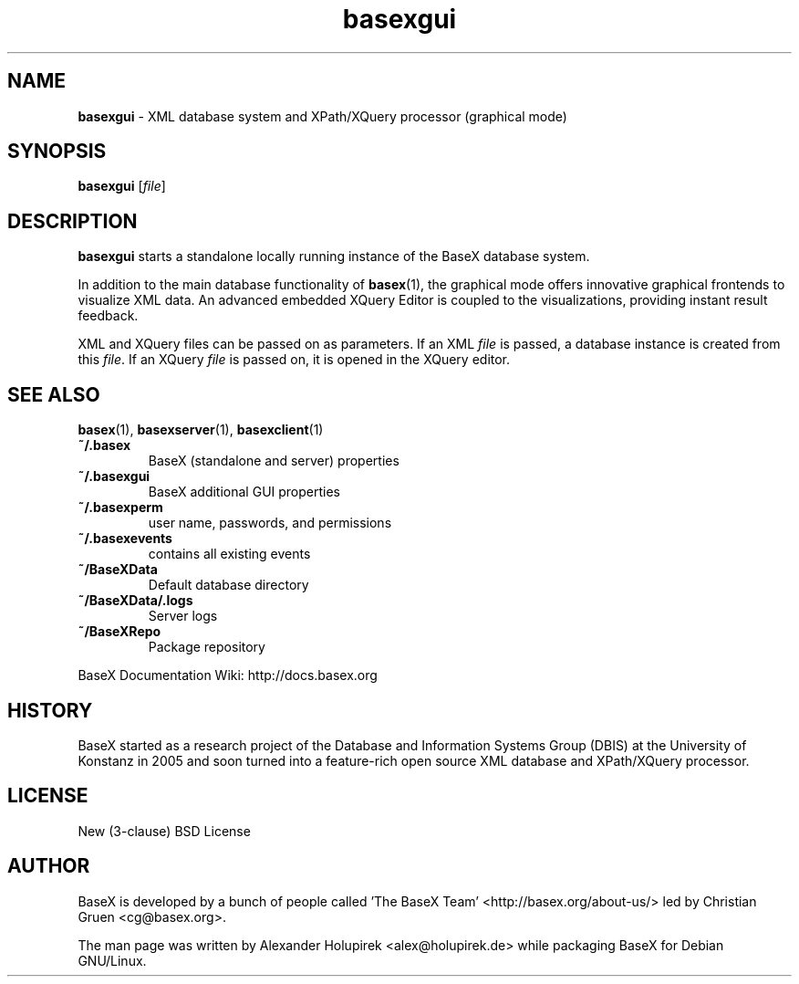 .\"Text automatically generated by txt2man
.TH basexgui 1 "14 February 2012" "" "The XML Database"
.SH NAME
\fBbasexgui \fP- XML database system and XPath/XQuery processor (graphical mode)
\fB
.SH SYNOPSIS
.nf
.fam C
\fBbasexgui\fP [\fIfile\fP]

.fam T
.fi
.fam T
.fi
.SH DESCRIPTION
\fBbasexgui\fP starts a standalone locally running instance of the BaseX database system.
.PP
In addition to the main database functionality of \fBbasex\fP(1), the graphical mode offers innovative graphical frontends to visualize XML data.
An advanced embedded XQuery Editor is coupled to the visualizations, providing instant result feedback.
.PP
XML and XQuery files can be passed on as parameters. If an XML \fIfile\fP is passed, a database instance is created from this \fIfile\fP. If an XQuery \fIfile\fP is passed on, it is opened in the XQuery editor.
.SH SEE ALSO
\fBbasex\fP(1), \fBbasexserver\fP(1), \fBbasexclient\fP(1)
.TP
.B
~/.basex
BaseX (standalone and server) properties
.TP
.B
~/.\fBbasexgui\fP
BaseX additional GUI properties 
.TP
.B
~/.basexperm
user name, passwords, and permissions
.TP
.B
~/.basexevents
contains all existing events
.TP
.B
~/BaseXData
Default database directory
.TP
.B
~/BaseXData/.logs
Server logs
.TP
.B
~/BaseXRepo
Package repository
.PP
BaseX Documentation Wiki: http://docs.basex.org
.SH HISTORY
BaseX started as a research project of the Database and Information Systems
Group (DBIS) at the University of Konstanz in 2005 and soon turned into a
feature-rich open source XML database and XPath/XQuery processor.
.SH LICENSE
New (3-clause) BSD License
.SH AUTHOR
BaseX is developed by a bunch of people called 'The BaseX Team'
<http://basex.org/about-us/> led by Christian Gruen <cg@basex.org>.
.PP
The man page was written by Alexander Holupirek <alex@holupirek.de> while packaging BaseX for Debian GNU/Linux.
